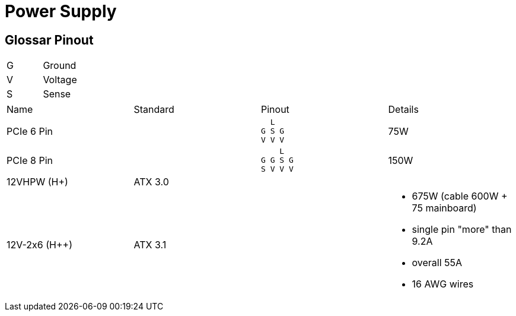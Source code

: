 = Power Supply

== Glossar Pinout

|===
|G|Ground
|V|Voltage
|S|Sense
|===

[cols="4"]
|===

|Name
|Standard
|Pinout
|Details

|PCIe 6 Pin
|
a|
```
  L
G S G
V V V
```
|75W


|PCIe 8 Pin
|
a|
```
    L
G G S G
S V V V
```
|150W

|12VHPW (H+)
|ATX 3.0
|
|

|12V-2x6 (H++)
|ATX 3.1
|
a|
* 675W (cable 600W + 75 mainboard)
* single pin "more" than 9.2A
* overall 55A
* 16 AWG wires
|===
